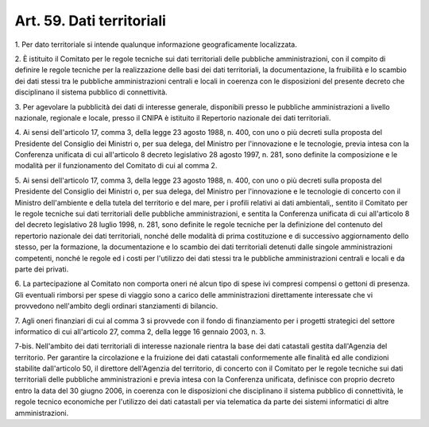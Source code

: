 .. _art59:

Art. 59. Dati territoriali
^^^^^^^^^^^^^^^^^^^^^^^^^^



1\. Per dato territoriale si intende qualunque informazione geograficamente localizzata.

2\. È istituito il Comitato per le regole tecniche sui dati territoriali delle pubbliche amministrazioni, con il compito di definire le regole tecniche per la realizzazione delle basi dei dati territoriali, la documentazione, la fruibilità e lo scambio dei dati stessi tra le pubbliche amministrazioni centrali e locali in coerenza con le disposizioni del presente decreto che disciplinano il sistema pubblico di connettività.

3\. Per agevolare la pubblicità dei dati di interesse generale, disponibili presso le pubbliche amministrazioni a livello nazionale, regionale e locale, presso il CNIPA è istituito il Repertorio nazionale dei dati territoriali.

4\. Ai sensi dell'articolo 17, comma 3, della legge 23 agosto 1988, n. 400, con uno o più decreti sulla proposta del Presidente del Consiglio dei Ministri o, per sua delega, del Ministro per l'innovazione e le tecnologie, previa intesa con la Conferenza unificata di cui all'articolo 8 decreto legislativo 28 agosto 1997, n. 281, sono definite la composizione e le modalità per il funzionamento del Comitato di cui al comma 2.

5\. Ai sensi dell'articolo 17, comma 3, della legge 23 agosto 1988, n. 400, con uno o più decreti sulla proposta del Presidente del Consiglio dei Ministri o, per sua delega, del Ministro per l'innovazione e le tecnologie di concerto con il Ministro dell'ambiente e della tutela del territorio e del mare, per i profili relativi ai dati ambientali,, sentito il Comitato per le regole tecniche sui dati territoriali delle pubbliche amministrazioni, e sentita la Conferenza unificata di cui all'articolo 8 del decreto legislativo 28 luglio 1998, n. 281, sono definite le regole tecniche per la definizione del contenuto del repertorio nazionale dei dati territoriali, nonché delle modalità di prima costituzione e di successivo aggiornamento dello stesso, per la formazione, la documentazione e lo scambio dei dati territoriali detenuti dalle singole amministrazioni competenti, nonché le regole ed i costi per l'utilizzo dei dati stessi tra le pubbliche amministrazioni centrali e locali e da parte dei privati.

6\. La partecipazione al Comitato non comporta oneri né alcun tipo di spese ivi compresi compensi o gettoni di presenza. Gli eventuali rimborsi per spese di viaggio sono a carico delle amministrazioni direttamente interessate che vi provvedono nell'ambito degli ordinari stanziamenti di bilancio.

7\. Agli oneri finanziari di cui al comma 3 si provvede con il fondo di finanziamento per i progetti strategici del settore informatico di cui all'articolo 27, comma 2, della legge 16 gennaio 2003, n. 3.

7-bis\. Nell'ambito dei dati territoriali di interesse nazionale rientra la base dei dati catastali gestita dall'Agenzia del territorio. Per garantire la circolazione e la fruizione dei dati catastali conformemente alle finalità ed alle condizioni stabilite dall'articolo 50, il direttore dell'Agenzia del territorio, di concerto con il Comitato per le regole tecniche sui dati territoriali delle pubbliche amministrazioni e previa intesa con la Conferenza unificata, definisce con proprio decreto entro la data del 30 giugno 2006, in coerenza con le disposizioni che disciplinano il sistema pubblico di connettività, le regole tecnico economiche per l'utilizzo dei dati catastali per via telematica da parte dei sistemi informatici di altre amministrazioni.
